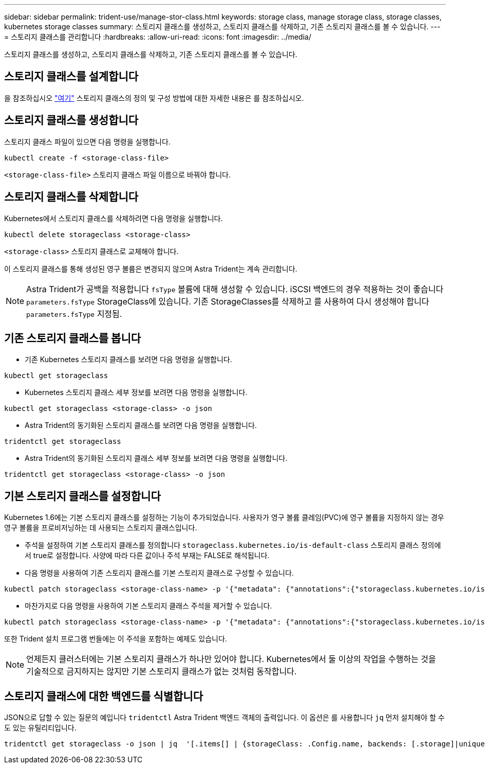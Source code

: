 ---
sidebar: sidebar 
permalink: trident-use/manage-stor-class.html 
keywords: storage class, manage storage class, storage classes, kubernetes storage classes 
summary: 스토리지 클래스를 생성하고, 스토리지 클래스를 삭제하고, 기존 스토리지 클래스를 볼 수 있습니다. 
---
= 스토리지 클래스를 관리합니다
:hardbreaks:
:allow-uri-read: 
:icons: font
:imagesdir: ../media/


[role="lead"]
스토리지 클래스를 생성하고, 스토리지 클래스를 삭제하고, 기존 스토리지 클래스를 볼 수 있습니다.



== 스토리지 클래스를 설계합니다

을 참조하십시오 link:../trident-reference/objects.html["여기"^] 스토리지 클래스의 정의 및 구성 방법에 대한 자세한 내용은 를 참조하십시오.



== 스토리지 클래스를 생성합니다

스토리지 클래스 파일이 있으면 다음 명령을 실행합니다.

[listing]
----
kubectl create -f <storage-class-file>
----
`<storage-class-file>` 스토리지 클래스 파일 이름으로 바꿔야 합니다.



== 스토리지 클래스를 삭제합니다

Kubernetes에서 스토리지 클래스를 삭제하려면 다음 명령을 실행합니다.

[listing]
----
kubectl delete storageclass <storage-class>
----
`<storage-class>` 스토리지 클래스로 교체해야 합니다.

이 스토리지 클래스를 통해 생성된 영구 볼륨은 변경되지 않으며 Astra Trident는 계속 관리합니다.


NOTE: Astra Trident가 공백을 적용합니다 `fsType` 볼륨에 대해 생성할 수 있습니다. iSCSI 백엔드의 경우 적용하는 것이 좋습니다 `parameters.fsType` StorageClass에 있습니다. 기존 StorageClasses를 삭제하고 를 사용하여 다시 생성해야 합니다 `parameters.fsType` 지정됨.



== 기존 스토리지 클래스를 봅니다

* 기존 Kubernetes 스토리지 클래스를 보려면 다음 명령을 실행합니다.


[listing]
----
kubectl get storageclass
----
* Kubernetes 스토리지 클래스 세부 정보를 보려면 다음 명령을 실행합니다.


[listing]
----
kubectl get storageclass <storage-class> -o json
----
* Astra Trident의 동기화된 스토리지 클래스를 보려면 다음 명령을 실행합니다.


[listing]
----
tridentctl get storageclass
----
* Astra Trident의 동기화된 스토리지 클래스 세부 정보를 보려면 다음 명령을 실행합니다.


[listing]
----
tridentctl get storageclass <storage-class> -o json
----


== 기본 스토리지 클래스를 설정합니다

Kubernetes 1.6에는 기본 스토리지 클래스를 설정하는 기능이 추가되었습니다. 사용자가 영구 볼륨 클레임(PVC)에 영구 볼륨을 지정하지 않는 경우 영구 볼륨을 프로비저닝하는 데 사용되는 스토리지 클래스입니다.

* 주석을 설정하여 기본 스토리지 클래스를 정의합니다 `storageclass.kubernetes.io/is-default-class` 스토리지 클래스 정의에서 true로 설정합니다. 사양에 따라 다른 값이나 주석 부재는 FALSE로 해석됩니다.
* 다음 명령을 사용하여 기존 스토리지 클래스를 기본 스토리지 클래스로 구성할 수 있습니다.


[listing]
----
kubectl patch storageclass <storage-class-name> -p '{"metadata": {"annotations":{"storageclass.kubernetes.io/is-default-class":"true"}}}'
----
* 마찬가지로 다음 명령을 사용하여 기본 스토리지 클래스 주석을 제거할 수 있습니다.


[listing]
----
kubectl patch storageclass <storage-class-name> -p '{"metadata": {"annotations":{"storageclass.kubernetes.io/is-default-class":"false"}}}'
----
또한 Trident 설치 프로그램 번들에는 이 주석을 포함하는 예제도 있습니다.


NOTE: 언제든지 클러스터에는 기본 스토리지 클래스가 하나만 있어야 합니다. Kubernetes에서 둘 이상의 작업을 수행하는 것을 기술적으로 금지하지는 않지만 기본 스토리지 클래스가 없는 것처럼 동작합니다.



== 스토리지 클래스에 대한 백엔드를 식별합니다

JSON으로 답할 수 있는 질문의 예입니다 `tridentctl` Astra Trident 백엔드 객체의 출력입니다. 이 옵션은 를 사용합니다 `jq` 먼저 설치해야 할 수도 있는 유틸리티입니다.

[listing]
----
tridentctl get storageclass -o json | jq  '[.items[] | {storageClass: .Config.name, backends: [.storage]|unique}]'
----